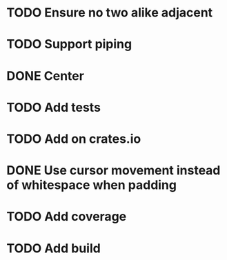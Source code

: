 * TODO Ensure no two alike adjacent
* TODO Support piping
* DONE Center
  CLOSED: [2017-10-27 Fri 21:25]
* TODO Add tests
* TODO Add on crates.io
* DONE Use cursor movement instead of whitespace when padding
  CLOSED: [2017-10-26 Thu 22:21]
* TODO Add coverage
* TODO Add build
